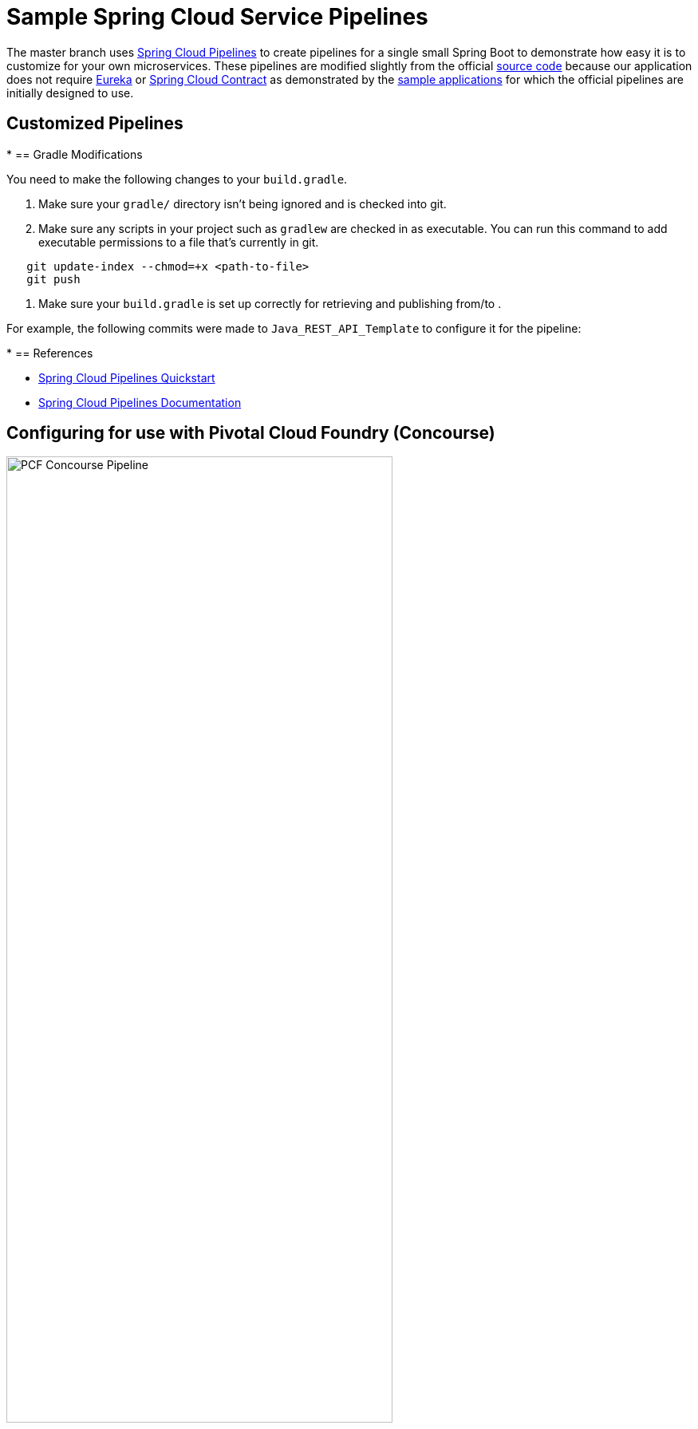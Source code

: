 :data-uri:
= Sample Spring Cloud Service Pipelines

The master branch uses http://cloud.spring.io/spring-cloud-pipelines/[Spring Cloud Pipelines] to create pipelines for a single
small Spring Boot to demonstrate how easy it is to customize for your own microservices.
These pipelines are modified slightly from the official https://github.com/spring-cloud/spring-cloud-pipelines#spring-cloud-pipelines[source code] because our application
does not require https://cloud.spring.io/spring-cloud-netflix/[Eureka] or https://cloud.spring.io/spring-cloud-contract/[Spring Cloud Contract] as
demonstrated by the http://cloud.spring.io/spring-cloud-pipelines/#quick-start[sample applications] for which the official pipelines are initially designed to use.

== Customized Pipelines

*
== Gradle Modifications

You need to make the following changes to your `build.gradle`.

1. Make sure your `gradle/` directory isn't being ignored and is checked into git.
2. Make sure any scripts in your project such as `gradlew` are checked in as executable. You can run this command to add executable permissions to a file that's currently in git.
```bash
   git update-index --chmod=+x <path-to-file>
   git push
```
3. Make sure your `build.gradle` is set up correctly for retrieving and publishing from/to .

For example, the following commits were made to `Java_REST_API_Template` to configure it for the pipeline:

*
== References

* http://cloud.spring.io/spring-cloud-pipelines/#quick-start[Spring Cloud Pipelines Quickstart]
* http://cloud.spring.io/spring-cloud-pipelines/spring-cloud-pipelines.html[Spring Cloud Pipelines Documentation]

== Configuring for use with Pivotal Cloud Foundry (Concourse)
image::docs/images/pipeline.PNG["PCF Concourse Pipeline", height=75%, width=75%, title="pipeline diagram"]

=== If you do not have a PCF account
* Request a Universal Security Groups from ]
** it is recommended that you name the group with this pattern _orgname_rolename_ (e.g. dtemove_developer)
** You can review the Org, Space, Role structure of PCF here: http://docs.pivotal.io/pivotalcf/1-9/concepts/roles.html
** If you do not have a service account (for automation) request one here: `TODO`
* After you group is created, request an account with PCF.

** The recommended setup would be an Org on PCF-Pre with three spaces (Dev, Test, and Stage) and the same Org in PCF-Prod with a single Prod space.
** You should request the Universal Security Group be given the space_developer role for the Dev space and space_auditor role for Test, Stage, and Prod
** You should also have the service account be assigned space_developer role for Test, Stage, and Prod

=== Configuring the credentials.yml
* Copy the `concourse/credentials-sample.yml` and rename locally as `credentials.yml` (DO NOT check this file into source control)
** The top section should have all of the parameters that need to be added by you.  The Default section at the bottom of the file contains parameters that normally should be left alone.

=== Setting the pipeline
* you will use fly to set the pipeline, if you do not have fly you can download the correct version from the concourse UI.
** navigate to http://10.59.227.243:8080 and click on the icon for you OS to download the correct version.
** add the file to you PATH so you can access it from any directory.

.Windows 7 users
* run: `vagrant box add c:\temp\rhel7u2-bp0-dev.box --name rhel7u2-bp0-dev --insecure`
* cd into to `ci-pipelines` repo
* run: `vagrant up`
* run: `vagrant ssh`
* you should now be in the VM
* run: `cd /vagrant/concourse`
* you should be good to work with concourse now.  If you see an `/bin/sh^M: bad interpreter: No such file or directory` error when running the shell scripts it is because you have windows line endings.  The VM has a utility to change that.  Run `dos2unix *.sh`

****

** run the `./login.sh` from the `/concourse` directory
** run the `./set_pipeline.sh` to set the pipeline

The pipeline should kick off automatically 
